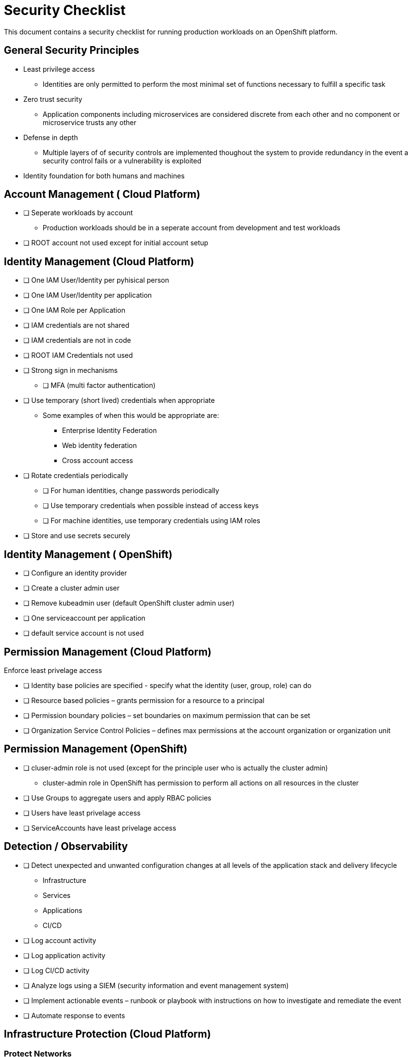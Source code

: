 = Security Checklist
:reproducible:

This document contains a security checklist for running production workloads on an OpenShift platform.


== General Security Principles

* Least privilege access
** Identities are only permitted to perform the most minimal set of functions necessary to fulfill a specific task
* Zero trust security
** Application components including microservices are considered discrete from each other and no component or microservice trusts any other
* Defense in depth
** Multiple layers of of security controls are implemented thoughout the system to provide redundancy in the event a security control fails or a vulnerability is exploited
* Identity foundation for both humans and machines

== Account Management ( Cloud Platform)

* [ ] Seperate workloads by account
** Production workloads should be in a seperate account from development and test workloads
* [ ] ROOT account not used except for initial account setup

== Identity Management (Cloud Platform)

* [ ] One IAM User/Identity per pyhisical person
* [ ] One IAM User/Identity per application
* [ ] One IAM Role per Application
* [ ] IAM credentials are not shared
* [ ] IAM credentials are not in code 
* [ ] ROOT IAM Credentials not used
*	[ ] Strong sign in mechanisms
** [ ] MFA (multi factor authentication) 
* [ ] Use temporary (short lived) credentials when appropriate
** Some examples of when this would be appropriate are:
*** Enterprise Identity Federation
***	Web identity federation
*** Cross account access
* [ ] Rotate credentials periodically
** [ ] For human identities, change passwords periodically 
** [ ] Use temporary credentials when possible instead of access keys
** [ ] For machine identities, use temporary credentials using IAM roles
* [ ] Store and use secrets securely

== Identity Management ( OpenShift)
* [ ] Configure an identity provider
* [ ] Create a cluster admin user
* [ ] Remove kubeadmin user (default OpenShift cluster admin user)
* [ ] One serviceaccount per application
* [ ] default service account is not used

== Permission Management (Cloud Platform)

Enforce least privelage access

* [ ] Identity base policies are specified - specify what the identity (user, group, role) can do
* [ ] Resource based policies – grants permission for a resource to a principal
* [ ] Permission boundary policies – set boundaries on maximum permission that can be set
* [ ] Organization Service Control Policies – defines max permissions at the account organization or organization unit

== Permission Management  (OpenShift)

* [ ] cluser-admin role is not used (except for the principle user who is actually the cluster admin)
** cluster-admin role in OpenShift has permission to perform all actions on all resources in the cluster
* [ ] Use Groups to aggregate users and apply RBAC policies
* [ ] Users have least privelage access
* [ ] ServiceAccounts have least privelage access

== Detection / Observability

* [ ] Detect unexpected and unwanted configuration changes at all levels of the application stack and delivery lifecycle
** Infrastructure
** Services
** Applications
** CI/CD
* [ ] Log account activity
* [ ] Log application activity
* [ ] Log CI/CD activity
* [ ] Analyze logs using a SIEM (security information and event management system)
* [ ] Implement actionable events – runbook or playbook with instructions on how to investigate and remediate the event
* [ ] Automate response to events

== Infrastructure Protection (Cloud Platform)

=== Protect Networks

* [ ] Create network layers (subnets within a VPC) for different components of your application stack (microservices, databases etc)
* [ ] Secure VPC subnets using ACL
* [ ] Secure instances using Security Groups
* [ ] Protect web apps and api’s using a web application firewall
** DDoS
* [ ] Network traffic on private network when possible
* [ ] Minimize the number of holes in the network

== Infrastructure Protection (Open Shift)

=== Protect Networks

TBD
Need to investigate this more


== Workload and DevSecOps CI/CD Protection

* [ ] Secure Git Workflow for managing application code changes
** Branch protection
** Pull request approvals
* [ ] Secure Git Workflow for managing GitOps changes
** Branch protection
** Pull request approvals
* [ ] Implement in the CI/CD pipeline a combination of manual and automated security gates for promotion to higher environments
* [ ] Implement separation of duties using roles: _developer_, _release manager_, _DevOps engineer_, etc
* [ ] A private registry is used to manage images
* [ ] Build images from code repo and store in the private image repository
* [ ] Ensure logging is enabled from CI/CD process, which shall be preserved for monitoring and for evidence
* [ ] Perform vulnerability management 
** [ ] Code dependencies
** [ ] Container image scanning
** [ ] Virtual machines
* [ ] Perform static code analysis to eliminate code vulnerabilities
** SonarQube is a popular static code analysis tool
* [ ] Reduce attack surface (reduce exposure to unintended access)
** [ ] Minimal OS with only required packages installed
** [ ] Eliminate any code dependencies that are not used
** [ ] Remove code no longer needed
* [ ] Use managed services when possible (this probably is not strategic for cloud paks???)
** In the shared responsibility model, the cloud provider is responsible for patches and any security fixes
* [ ] Validate software integrity
** [ ] Digitally sign container images
** [ ] Validate container image digital signatures before allowing them to run
** [ ] Validate code signing certificates of binaries and scripts to confirm the author and ensure it has not been tampered with.
* [ ]  Application/microservice logging
** [ ] Do not log sensitive information (PCI, PII etc)
** [ ] Send all logs to SIEM for analysis
* [ ] Pen testing to validate application security
* [ ] Store and use secrets securely
** Sealed secrets in OpenShift encrypts secrets and decrepts them when applied in the cluster
** IBM Cloud Secrets Manager
** AWS Secrets Manager



== Data Protection

=== Protect Data in Transit

* [ ] Implement secure key and certificate management
** Store encryption keys and certificates securely and roteate them at appropriate intervals with strict access control.
** Some solutions are: Cert Manager, IBM Key Protect etc
* [ ] Enforce encryption in transit
** use HTTPS endpoints using TLS
** application code can implement this
** alternatively a service mesh such as OpenShift Service Mesh (Istio) can enforce this
** use mutual TLS (mTLS) when appropriate


=== Protect Data at Rest

* TODO


== Notes:

Cloud Platforms are IBM Cloud, AWS, Azure, GCP
